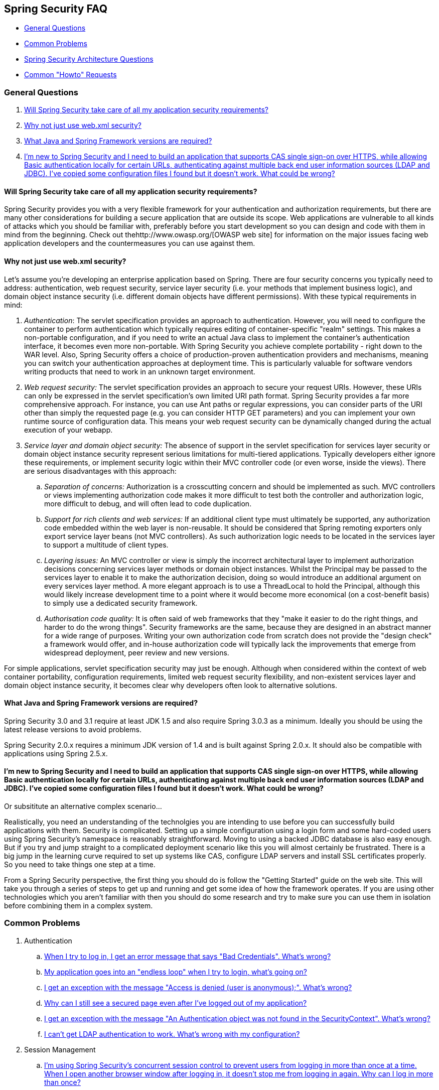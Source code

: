 [[appendix-faq]]
== Spring Security FAQ

* <<appendix-faq-general-questions>>
* <<appendix-faq-common-problems>>
* <<appendix-faq-architecture>>
* <<appendix-faq-howto>>

[[appendix-faq-general-questions]]
=== General Questions

. <<appendix-faq-other-concerns>>
. <<appendix-faq-web-xml>>
. <<appendix-faq-requirements>>
. <<appendix-faq-start-simple>>


[[appendix-faq-other-concerns]]
==== Will Spring Security take care of all my application security requirements?

Spring Security provides you with a very flexible framework for your authentication and authorization requirements, but there are many other considerations for building a secure application that are outside its scope. Web applications are vulnerable to all kinds of attacks which you should be familiar with, preferably before you start development so you can design and code with them in mind from the beginning. Check out thehttp://www.owasp.org/[OWASP web site] for information on the major issues facing web application developers and the countermeasures you can use against them.


[[appendix-faq-web-xml]]
==== Why not just use web.xml security?

Let's assume you're developing an enterprise application based on Spring. There are four security concerns you typically need to address: authentication, web request security, service layer security (i.e. your methods that implement business logic), and domain object instance security (i.e. different domain objects have different permissions). With these typical requirements in mind:

. __Authentication__: The servlet specification provides an approach to authentication. However, you will need to configure the container to perform authentication which typically requires editing of container-specific "realm" settings. This makes a non-portable configuration, and if you need to write an actual Java class to implement the container's authentication interface, it becomes even more non-portable. With Spring Security you achieve complete portability - right down to the WAR level. Also, Spring Security offers a choice of production-proven authentication providers and mechanisms, meaning you can switch your authentication approaches at deployment time. This is particularly valuable for software vendors writing products that need to work in an unknown target environment.

. __Web request security:__ The servlet specification provides an approach to secure your request URIs. However, these URIs can only be expressed in the servlet specification's own limited URI path format. Spring Security provides a far more comprehensive approach. For instance, you can use Ant paths or regular expressions, you can consider parts of the URI other than simply the requested page (e.g. you can consider HTTP GET parameters) and you can implement your own runtime source of configuration data. This means your web request security can be dynamically changed during the actual execution of your webapp.

. __Service layer and domain object security:__ The absence of support in the servlet specification for services layer security or domain object instance security represent serious limitations for multi-tiered applications. Typically developers either ignore these requirements, or implement security logic within their MVC controller code (or even worse, inside the views). There are serious disadvantages with this approach:

.. __Separation of concerns:__ Authorization is a crosscutting concern and should be implemented as such. MVC controllers or views implementing authorization code makes it more difficult to test both the controller and authorization logic, more difficult to debug, and will often lead to code duplication.

.. __Support for rich clients and web services:__ If an additional client type must ultimately be supported, any authorization code embedded within the web layer is non-reusable. It should be considered that Spring remoting exporters only export service layer beans (not MVC controllers). As such authorization logic needs to be located in the services layer to support a multitude of client types.

.. __Layering issues:__ An MVC controller or view is simply the incorrect architectural layer to implement authorization decisions concerning services layer methods or domain object instances. Whilst the Principal may be passed to the services layer to enable it to make the authorization decision, doing so would introduce an additional argument on every services layer method. A more elegant approach is to use a ThreadLocal to hold the Principal, although this would likely increase development time to a point where it would become more economical (on a cost-benefit basis) to simply use a dedicated security framework.

.. __Authorisation code quality:__ It is often said of web frameworks that they "make it easier to do the right things, and harder to do the wrong things". Security frameworks are the same, because they are designed in an abstract manner for a wide range of purposes. Writing your own authorization code from scratch does not provide the "design check" a framework would offer, and in-house authorization code will typically lack the improvements that emerge from widespread deployment, peer review and new versions.

For simple applications, servlet specification security may just be enough. Although when considered within the context of web container portability, configuration requirements, limited web request security flexibility, and non-existent services layer and domain object instance security, it becomes clear why developers often look to alternative solutions.


[[appendix-faq-requirements]]
==== What Java and Spring Framework versions are required?

Spring Security 3.0 and 3.1 require at least JDK 1.5 and also require Spring 3.0.3 as a minimum. Ideally you should be using the latest release versions to avoid problems.

Spring Security 2.0.x requires a minimum JDK version of 1.4 and is built against Spring 2.0.x. It should also be compatible with applications using Spring 2.5.x.


[[appendix-faq-start-simple]]
==== I'm new to Spring Security and I need to build an application that supports CAS single sign-on over HTTPS, while allowing Basic authentication locally for certain URLs, authenticating against multiple back end user information sources (LDAP and JDBC). I've copied some configuration files I found but it doesn't work. What could be wrong?

Or subsititute an alternative complex scenario...

Realistically, you need an understanding of the technolgies you are intending to use before you can successfully build applications with them. Security is complicated. Setting up a simple configuration using a login form and some hard-coded users using Spring Security's namespace is reasonably straightforward. Moving to using a backed JDBC database is also easy enough. But if you try and jump straight to a complicated deployment scenario like this you will almost certainly be frustrated. There is a big jump in the learning curve required to set up systems like CAS, configure LDAP servers and install SSL certificates properly. So you need to take things one step at a time.

From a Spring Security perspective, the first thing you should do is follow the "Getting Started" guide on the web site. This will take you through a series of steps to get up and running and get some idea of how the framework operates. If you are using other technologies which you aren't familiar with then you should do some research and try to make sure you can use them in isolation before combining them in a complex system.

[[appendix-faq-common-problems]]
=== Common Problems

. Authentication
.. <<appendix-faq-bad-credentials>>
.. <<appendix-faq-login-loop>>
.. <<appendix-faq-anon-access-denied>>
.. <<appendix-faq-cached-secure-page>>
.. <<auth-exception-credentials-not-found>>
.. <<appendix-faq-ldap-authentication>>
. Session Management
.. <<appendix-faq-concurrent-session-same-browser>>
.. <<appendix-faq-new-session-on-authentication>>
.. <<appendix-faq-tomcat-https-session>>
.. <<appendix-faq-session-listener-missing>>
.. <<appendix-faq-unwanted-session-creation>>
. Miscellaneous
.. <<forbidden-csrf>>
.. <<appendix-faq-no-security-on-forward>>
.. <<appendix-faq-method-security-in-web-context>>
.. <<appendix-faq-no-filters-no-context>>

[[appendix-faq-bad-credentials]]
==== When I try to log in, I get an error message that says "Bad Credentials". What's wrong?

This means that authentication has failed. It doesn't say why, as it is good practice to avoid giving details which might help an attacker guess account names or passwords.

This also means that if you ask this question in the forum, you will not get an answer unless you provide additional information. As with any issue you should check the output from the debug log, note any exception stacktraces and related messages. Step through the code in a debugger to see where the authentication fails and why. Write a test case which exercises your authentication configuration outside of the application. More often than not, the failure is due to a difference in the password data stored in a database and that entered by the user. If you are using hashed passwords, make sure the value stored in your database is __exactly__ the same as the value produced by the `PasswordEncoder` configured in your application.


[[appendix-faq-login-loop]]
==== My application goes into an "endless loop" when I try to login, what's going on?

A common user problem with infinite loop and redirecting to the login page is caused by accidently configuring the login page as a "secured" resource. Make sure your configuration allows anonymous access to the login page, either by excluding it from the security filter chain or marking it as requiring ROLE_ANONYMOUS.

If your AccessDecisionManager includes an AuthenticatedVoter, you can use the attribute "IS_AUTHENTICATED_ANONYMOUSLY". This is automatically available if you are using the standard namespace configuration setup.

From Spring Security 2.0.1 onwards, when you are using namespace-based configuration, a check will be made on loading the application context and a warning message logged if your login page appears to be protected.


[[appendix-faq-anon-access-denied]]
==== I get an exception with the message "Access is denied (user is anonymous);". What's wrong?

This is a debug level message which occurs the first time an anonymous user attempts to access a protected resource.

[source]
----

DEBUG [ExceptionTranslationFilter] - Access is denied (user is anonymous); redirecting to authentication entry point
org.springframework.security.AccessDeniedException: Access is denied
at org.springframework.security.vote.AffirmativeBased.decide(AffirmativeBased.java:68)
at org.springframework.security.intercept.AbstractSecurityInterceptor.beforeInvocation(AbstractSecurityInterceptor.java:262)

----

It is normal and shouldn't be anything to worry about.


[[appendix-faq-cached-secure-page]]
==== Why can I still see a secured page even after I've logged out of my application?

The most common reason for this is that your browser has cached the page and you are seeing a copy which is being retrieved from the browsers cache. Verify this by checking whether the browser is actually sending the request (check your server access logs, the debug log or use a suitable browser debugging plugin such as "Tamper Data" for Firefox). This has nothing to do with Spring Security and you should configure your application or server to set the appropriate `Cache-Control` response headers. Note that SSL requests are never cached.


[[auth-exception-credentials-not-found]]
==== I get an exception with the message "An Authentication object was not found in the SecurityContext". What's wrong?

This is a another debug level message which occurs the first time an anonymous user attempts to access a protected resource, but when you do not have an `AnonymousAuthenticationFilter` in your filter chain configuration.

[source]
----

DEBUG [ExceptionTranslationFilter] - Authentication exception occurred; redirecting to authentication entry point
org.springframework.security.AuthenticationCredentialsNotFoundException:
							An Authentication object was not found in the SecurityContext
at org.springframework.security.intercept.AbstractSecurityInterceptor.credentialsNotFound(AbstractSecurityInterceptor.java:342)
at org.springframework.security.intercept.AbstractSecurityInterceptor.beforeInvocation(AbstractSecurityInterceptor.java:254)
----

It is normal and shouldn't be anything to worry about.


[[appendix-faq-ldap-authentication]]
==== I can't get LDAP authentication to work. What's wrong with my configuration?

Note that the permissions for an LDAP directory often do not allow you to read the password for a user. Hence it is often not possible to use the <<appendix-faq-what-is-userdetailservice>> where Spring Security compares the stored password with the one submitted by the user. The most common approach is to use LDAP "bind", which is one of the operations supported by http://en.wikipedia.org/wiki/Lightweight_Directory_Access_Protocol[the LDAP protocol]. With this approach, Spring Security validates the password by attempting to authenticate to the directory as the user.

The most common problem with LDAP authentication is a lack of knowledge of the directory server tree structure and configuration. This will be different in different companies, so you have to find it out yourself. Before adding a Spring Security LDAP configuration to an application, it's a good idea to write a simple test using standard Java LDAP code (without Spring Security involved), and make sure you can get that to work first. For example, to authenticate a user, you could use the following code:

[source,java]
----

@Test
public void ldapAuthenticationIsSuccessful() throws Exception {
		Hashtable<String,String> env = new Hashtable<String,String>();
		env.put(Context.SECURITY_AUTHENTICATION, "simple");
		env.put(Context.SECURITY_PRINCIPAL, "cn=joe,ou=users,dc=mycompany,dc=com");
		env.put(Context.PROVIDER_URL, "ldap://mycompany.com:389/dc=mycompany,dc=com");
		env.put(Context.SECURITY_CREDENTIALS, "joespassword");
		env.put(Context.INITIAL_CONTEXT_FACTORY, "com.sun.jndi.ldap.LdapCtxFactory");

		InitialLdapContext ctx = new InitialLdapContext(env, null);

}

----

==== Session Management

Session management issues are a common source of forum questions. If you are developing Java web applications, you should understand how the session is maintained between the servlet container and the user's browser. You should also understand the difference between secure and non-secure cookies and the implications of using HTTP/HTTPS and switching between the two. Spring Security has nothing to do with maintaining the session or providing session identifiers. This is entirely handled by the servlet container.


[[appendix-faq-concurrent-session-same-browser]]
==== I'm using Spring Security's concurrent session control to prevent users from logging in more than once at a time. When I open another browser window after logging in, it doesn't stop me from logging in again. Why can I log in more than once?

Browsers generally maintain a single session per browser instance. You cannot have two separate sessions at once. So if you log in again in another window or tab you are just reauthenticating in the same session. The server doesn't know anything about tabs, windows or browser instances. All it sees are HTTP requests and it ties those to a particular session according to the value of the the JSESSIONID cookie that they contain. When a user authenticates during a session, Spring Security's concurrent session control checks the number of__other authenticated sessions__ that they have. If they are already authenticated with the same session, then re-authenticating will have no effect.


[[appendix-faq-new-session-on-authentication]]
==== Why does the session Id change when I authenticate through Spring Security?

With the default configuration, Spring Security changes the session ID when the user authenticates. If you're using a Servlet 3.1 or newer container, the session ID is simply changed. If you're using an older container, Spring Security invalidates the existing session, creates a new session, and transfers the session data to the new session. Changing the session identifier in this manner prevents"session-fixation" attacks. You can find more about this online and in the reference manual.


[[appendix-faq-tomcat-https-session]]
==== I'm using Tomcat (or some other servlet container) and have enabled HTTPS for my login page, switching back to HTTP afterwards. It doesn't work - I just end up back at the login page after authenticating.

This happens because sessions created under HTTPS, for which the session cookie is marked as "secure", cannot subsequently be used under HTTP. The browser will not send the cookie back to the server and any session state will be lost (including the security context information). Starting a session in HTTP first should work as the session cookie won't be marked as secure. However, Spring Security's http://static.springsource.org/spring-security/site/docs/3.1.x/reference/springsecurity-single.html#ns-session-fixation[Session Fixation Protection] can interfere with this because it results in a new session ID cookie being sent back to the user's browser, usually with the secure flag. To get around this, you can disable session fixation protection, but in newer Servlet containers you can also configure session cookies to never use the secure flag. Note that switching between HTTP and HTTPS is not a good idea in general, as any application which uses HTTP at all is vulnerable to man-in-the-middle attacks. To be truly secure, the user should begin accessing your site in HTTPS and continue using it until they log out. Even clicking on an HTTPS link from a page accessed over HTTP is potentially risky. If you need more convincing, check out a tool like http://www.thoughtcrime.org/software/sslstrip/[sslstrip].


==== I'm not switching between HTTP and HTTPS but my session is still getting lost

Sessions are maintained either by exchanging a session cookie or by adding the a `jsessionid` parameter to URLs (this happens automatically if you are using JSTL to output URLs, or if you call `HttpServletResponse.encodeUrl` on URLs (before a redirect, for example). If clients have cookies disabled, and you are not rewriting URLs to include the `jsessionid`, then the session will be lost. Note that the use of cookies is preferred for security reasons, as it does not expose the session information in the URL.

[[appendix-faq-session-listener-missing]]
==== I'm trying to use the concurrent session-control support but it won't let me log back in, even if I'm sure I've logged out and haven't exceeded the allowed sessions.

Make sure you have added the listener to your web.xml file. It is essential to make sure that the Spring Security session registry is notified when a session is destroyed. Without it, the session information will not be removed from the registry.


[source,xml]
----
<listener>
		<listener-class>org.springframework.security.web.session.HttpSessionEventPublisher</listener-class>
</listener>
----

[[appendix-faq-unwanted-session-creation]]
==== Spring Security is creating a session somewhere, even though I've configured it not to, by setting the create-session attribute to never.

This usually means that the user's application is creating a session somewhere, but that they aren't aware of it. The most common culprit is a JSP. Many people aren't aware that JSPs create sessions by default. To prevent a JSP from creating a session, add the directive `<%@ page session="false" %>` to the top of the page.

If you are having trouble working out where a session is being created, you can add some debugging code to track down the location(s). One way to do this would be to add a `javax.servlet.http.HttpSessionListener` to your application, which calls `Thread.dumpStack()` in the `sessionCreated` method.

[[appendix-faq-forbidden-csrf]]
==== I get a 403 Forbidden when performing a POST

If an HTTP 403 Forbidden is returned for HTTP POST, but works for HTTP GET then the issue is most likely related to http://docs.spring.io/spring-security/site/docs/3.2.x/reference/htmlsingle/#csrf[CSRF]. Either provide the CSRF Token or disable CSRF protection (not recommended).

[[appendix-faq-no-security-on-forward]]
==== I'm forwarding a request to another URL using the RequestDispatcher, but my security constraints aren't being applied.

Filters are not applied by default to forwards or includes. If you really want the security filters to be applied to forwards and/or includes, then you have to configure these explicitly in your web.xml using the <dispatcher> element, a child element of <filter-mapping>.


[[appendix-faq-method-security-in-web-context]]
==== I have added Spring Security's <global-method-security> element to my application context but if I add security annotations to my Spring MVC controller beans (Struts actions etc.) then they don't seem to have an effect.

In a Spring web application, the application context which holds the Spring MVC beans for the dispatcher servlet is often separate from the main application context. It is often defined in a file called `myapp-servlet.xml`, where "myapp" is the name assigned to the Spring `DispatcherServlet` in `web.xml`. An application can have multiple ``DispatcherServlet``s, each with its own isolated application context. The beans in these "child" contexts are not visible to the rest of the application. The"parent" application context is loaded by the `ContextLoaderListener` you define in your `web.xml` and is visible to all the child contexts. This parent context is usually where you define your security configuration, including the `<global-method-security>` element). As a result any security constraints applied to methods in these web beans will not be enforced, since the beans cannot be seen from the `DispatcherServlet` context. You need to either move the `<global-method-security>` declaration to the web context or moved the beans you want secured into the main application context.

Generally we would recommend applying method security at the service layer rather than on individual web controllers.


[[appendix-faq-no-filters-no-context]]
==== I have a user who has definitely been authenticated, but when I try to access the SecurityContextHolder during some requests, the Authentication is null. Why can't I see the user information?

If you have excluded the request from the security filter chain using the attribute `filters='none'` in the `<intercept-url>` element that matches the URL pattern, then the `SecurityContextHolder` will not be populated for that request. Check the debug log to see whether the request is passing through the filter chain. (You are reading the debug log, right?).


[[appendix-faq-architecture]]
=== Spring Security Architecture Questions

. <<appendix-faq-where-is-class-x>>
. <<appendix-faq-namespace-to-bean-mapping>>
. <<appendix-faq-role-prefix>>
. <<appendix-faq-what-dependencies>>
. <<appendix-faq-apacheds-deps>>
. <<appendix-faq-what-is-userdetailservice>>


[[appendix-faq-where-is-class-x]]
==== How do I know which package class X is in?

The best way of locating classes is by installing the Spring Security source in your IDE. The distribution includes source jars for each of the modules the project is divided up into. Add these to your project source path and you can navigate directly to Spring Security classes (`Ctrl-Shift-T` in Eclipse). This also makes debugging easier and allows you to troubleshoot exceptions by looking directly at the code where they occur to see what's going on there.


[[appendix-faq-namespace-to-bean-mapping]]
==== How do the namespace elements map to conventional bean configurations?

There is a general overview of what beans are created by the namespace in the namespace appendix of the reference guide. There is also a detailed blog article called "Behind the Spring Security Namespace" on http://blog.springsource.com/2010/03/06/behind-the-spring-security-namespace/[blog.springsource.com]. If want to know the full details then the code is in the `spring-security-config` module within the Spring Security 3.0 distribution. You should probably read the chapters on namespace parsing in the standard Spring Framework reference documentation first.


[[appendix-faq-role-prefix]]
==== What does "ROLE_" mean and why do I need it on my role names?

Spring Security has a voter-based architecture which means that an access decision is made by a series of ``AccessDecisionVoter``s. The voters act on the "configuration attributes" which are specified for a secured resource (such as a method invocation). With this approach, not all attributes may be relevant to all voters and a voter needs to know when it should ignore an attribute (abstain) and when it should vote to grant or deny access based on the attribute value. The most common voter is the `RoleVoter` which by default votes whenever it finds an attribute with the "ROLE_" prefix. It makes a simple comparison of the attribute (such as "ROLE_USER") with the names of the authorities which the current user has been assigned. If it finds a match (they have an authority called "ROLE_USER"), it votes to grant access, otherwise it votes to deny access.

The prefix can be changed by setting the `rolePrefix` property of `RoleVoter`. If you only need to use roles in your application and have no need for other custom voters, then you can set the prefix to a blank string, in which case the `RoleVoter` will treat all attributes as roles.


[[appendix-faq-what-dependencies]]
==== How do I know which dependencies to add to my application to work with Spring Security?

It will depend on what features you are using and what type of application you are developing. With Spring Security 3.0, the project jars are divided into clearly distinct areas of functionality, so it is straightforward to work out which Spring Security jars you need from your application requirements. All applications will need the `spring-security-core` jar. If you're developing a web application, you need the `spring-security-web` jar. If you're using security namespace configuration you need the `spring-security-config` jar, for LDAP support you need the `spring-security-ldap` jar and so on.

For third-party jars the situation isn't always quite so obvious. A good starting point is to copy those from one of the pre-built sample applications WEB-INF/lib directories. For a basic application, you can start with the tutorial sample. If you want to use LDAP, with an embedded test server, then use the LDAP sample as a starting point. The reference manual also includeshttp://static.springsource.org/spring-security/site/docs/3.1.x/reference/springsecurity-single.html#appendix-dependencies[an appendix] listing the first-level dependencies for each Spring Security module with some information on whether they are optional and what they are required for.

If you are building your project with maven, then adding the appropriate Spring Security modules as dependencies to your pom.xml will automatically pull in the core jars that the framework requires. Any which are marked as "optional" in the Spring Security POM files will have to be added to your own pom.xml file if you need them.


[[appendix-faq-apacheds-deps]]
==== What dependencies are needed to run an embedded ApacheDS LDAP server?

If you are using Maven, you need to add the folowing to your pom dependencies:

[source]
----

<dependency>
		<groupId>org.apache.directory.server</groupId>
		<artifactId>apacheds-core</artifactId>
		<version>1.5.5</version>
		<scope>runtime</scope>
</dependency>
<dependency>
		<groupId>org.apache.directory.server</groupId>
		<artifactId>apacheds-server-jndi</artifactId>
		<version>1.5.5</version>
		<scope>runtime</scope>
</dependency>

----

The other required jars should be pulled in transitively.

[[appendix-faq-what-is-userdetailservice]]
==== What is a UserDetailsService and do I need one?

`UserDetailsService` is a DAO interface for loading data that is specific to a user account. It has no other function other to load that data for use by other components within the framework. It is not responsible for authenticating the user. Authenticating a user with a username/password combination is most commonly performed by the `DaoAuthenticationProvider`, which is injected with a `UserDetailsService` to allow it to load the password (and other data) for a user in order to compare it with the submitted value. Note that if you are using LDAP, <<appendix-faq-ldap-authentication,this approach may not work>>.

If you want to customize the authentication process then you should implement `AuthenticationProvider` yourself. See this http://blog.springsource.com/2010/08/02/spring-security-in-google-app-engine/[ blog article] for an example integrating Spring Security authentication with Google App Engine.

[[appendix-faq-howto]]
=== Common "Howto" Requests

. <<appendix-faq-extra-login-fields>>
. <<appendix-faq-matching-url-fragments>>
. <<appendix-faq-request-details-in-user-service>>
. <<appendix-faq-access-session-from-user-service>>
. <<appendix-faq-password-in-user-service>>
. <<appendix-faq-dynamic-url-metadata>>
. <<appendix-faq-ldap-authorities>>
. <<appendix-faq-namespace-post-processor>>


[[appendix-faq-extra-login-fields]]
==== I need to login in with more information than just the username. How do I add support for extra login fields (e.g. a company name)?

This question comes up repeatedly in the Spring Security forum so you                           will find more information there by searching the archives (or through google).

The submitted login information is processed by an instance of `UsernamePasswordAuthenticationFilter`. You will need to customize this class to handle the extra data field(s). One option is to use your own customized authentication token class (rather than the standard `UsernamePasswordAuthenticationToken`), another is simply to concatenate the extra fields with the username (for example, using a ":" as the separator) and pass them in the username property of `UsernamePasswordAuthenticationToken`.

You will also need to customize the actual authentication process. If you are using a custom authentication token class, for example, you will have to write an `AuthenticationProvider` to handle it (or extend the standard `DaoAuthenticationProvider`). If you have concatenated the fields, you can implement your own `UserDetailsService` which splits them up and loads the appropriate user data for authentication.

[[appendix-faq-matching-url-fragments]]
==== How do I apply different intercept-url constraints where only the fragment value of the requested URLs differs (e.g./foo#bar and /foo#blah?

You can't do this, since the fragment is not transmitted from the browser to the server. The URLs above are identical from the server's perspective. This is a common question from GWT users.

[[appendix-faq-request-details-in-user-service]]
==== How do I access the user's IP Address (or other web-request data) in a UserDetailsService?

Obviously you can't (without resorting to something like thread-local variables) since the only information supplied to the interface is the username. Instead of implementing `UserDetailsService`, you should implement `AuthenticationProvider` directly and extract the information from the supplied `Authentication` token.

In a standard web setup, the `getDetails()` method on the `Authentication` object will return an instance of `WebAuthenticationDetails`. If you need additional information, you can inject a custom `AuthenticationDetailsSource` into the authentication filter you are using. If you are using the namespace, for example with the `<form-login>` element, then you should remove this element and replace it with a `<custom-filter>` declaration pointing to an explicitly configured `UsernamePasswordAuthenticationFilter`.


[[appendix-faq-access-session-from-user-service]]
==== How do I access the HttpSession from a UserDetailsService?

You can't, since the `UserDetailsService` has no awareness of the servlet API. If you want to store custom user data, then you should customize the `UserDetails` object which is returned. This can then be accessed at any point, via the thread-local `SecurityContextHolder`. A call to `SecurityContextHolder.getContext().getAuthentication().getPrincipal()` will return this custom object.

If you really need to access the session, then it must be done by customizing the web tier.


[[appendix-faq-password-in-user-service]]
==== How do I access the user's password in a UserDetailsService?

You can't (and shouldn't). You are probably misunderstanding its purpose. See "<<appendix-faq-what-is-userdetailservice,What is a UserDetailsService?>>" above.


[[appendix-faq-dynamic-url-metadata]]
==== How do I define the secured URLs within an application dynamically?

People often ask about how to store the mapping between secured URLs and security metadata attributes in a database, rather than in the application context.

The first thing you should ask yourself is if you really need to do this. If an application requires securing, then it also requires that the security be tested thoroughly based on a defined policy. It may require auditing and acceptance testing before being rolled out into a production environment. A security-conscious organization should be aware that the benefits of their diligent testing process could be wiped out instantly by allowing the security settings to be modified at runtime by changing a row or two in a configuration database. If you have taken this into account (perhaps using multiple layers of security within your application) then Spring Security allows you to fully customize the source of security metadata. You can make it fully dynamic if you choose.

Both method and web security are protected by subclasses of `AbstractSecurityInterceptor` which is configured with a `SecurityMetadataSource` from which it obtains the metadata for a particular method or filter invocation. For web security, the interceptor class is `FilterSecurityInterceptor` and it uses the marker interface `FilterInvocationSecurityMetadataSource`. The "secured object" type it operates on is a `FilterInvocation`. The default implementation which is used (both in the namespace `<http>` and when configuring the interceptor explicitly, stores the list of URL patterns and their corresponding list of "configuration attributes" (instances of `ConfigAttribute`) in an in-memory map.

To load the data from an alternative source, you must be using an explicitly declared security filter chain (typically Spring Security's `FilterChainProxy`) in order to customize the `FilterSecurityInterceptor` bean. You can't use the namespace. You would then implement `FilterInvocationSecurityMetadataSource` to load the data as you please for a particular `FilterInvocation` footnote:[The `FilterInvocation` object contains the `HttpServletRequest`, so you can obtain the URL or any other relevant information on which to base your decision on what the list of returned attributes will contain.]. A very basic outline would look something like this:

[source,java]
----

	public class MyFilterSecurityMetadataSource implements FilterInvocationSecurityMetadataSource {

		public List<ConfigAttribute> getAttributes(Object object) {
			FilterInvocation fi = (FilterInvocation) object;
				String url = fi.getRequestUrl();
				String httpMethod = fi.getRequest().getMethod();
				List<ConfigAttribute> attributes = new ArrayList<ConfigAttribute>();

				// Lookup your database (or other source) using this information and populate the
				// list of attributes

				return attributes;
		}

		public Collection<ConfigAttribute> getAllConfigAttributes() {
			return null;
		}

		public boolean supports(Class<?> clazz) {
			return FilterInvocation.class.isAssignableFrom(clazz);
		}
	}

----

For more information, look at the code for `DefaultFilterInvocationSecurityMetadataSource`.


[[appendix-faq-ldap-authorities]]
==== How do I authenticate against LDAP but load user roles from a database?

The `LdapAuthenticationProvider` bean (which handles normal LDAP authentication in Spring Security) is configured with two separate strategy interfaces, one which performs the authentication and one which loads the user authorities, called `LdapAuthenticator` and `LdapAuthoritiesPopulator` respectively. The `DefaultLdapAuthoritiesPopulator` loads the user authorities from the LDAP directory and has various configuration parameters to allow you to specify how these should be retrieved.

To use JDBC instead, you can implement the interface yourself, using whatever SQL is appropriate for your schema:

[source,java]
----

	public class MyAuthoritiesPopulator implements LdapAuthoritiesPopulator {
		@Autowired
		JdbcTemplate template;

		List<GrantedAuthority> getGrantedAuthorities(DirContextOperations userData, String username) {
			List<GrantedAuthority> = template.query("select role from roles where username = ?",
																									new String[] {username},
																									new RowMapper<GrantedAuthority>() {
				/**
				 *  We're assuming here that you're using the standard convention of using the role
				 *  prefix "ROLE_" to mark attributes which are supported by Spring Security's RoleVoter.
				 */
				public GrantedAuthority mapRow(ResultSet rs, int rowNum) throws SQLException {
					return new GrantedAuthorityImpl("ROLE_" + rs.getString(1);
				}
			}
		}
	}

----

You would then add a bean of this type to your application context and inject it into the `LdapAuthenticationProvider`. This is covered in the section on configuring LDAP using explicit Spring beans in the LDAP chapter of the reference manual. Note that you can't use the namespace for configuration in this case. You should also consult the Javadoc for the relevant classes and interfaces.


[[appendix-faq-namespace-post-processor]]
==== I want to modify the property of a bean that is created by the namespace, but there is nothing in the schema to support it. What can I do short of abandoning namespace use?

The namespace functionality is intentionally limited, so it doesn't cover everything that you can do with plain beans. If you want to do something simple, like modify a bean, or inject a different dependency, you can do this by adding a `BeanPostProcessor` to your configuration. More information can be found in the http://static.springsource.org/spring/docs/3.0.x/spring-framework-reference/htmlsingle/spring-framework-reference.html#beans-factory-extension-bpp[Spring Reference Manual]. In order to do this, you need to know a bit about which beans are created, so you should also read the blog article in the above question on <<appendix-faq-namespace-to-bean-mapping,how the namespace maps to Spring beans>>.

Normally, you would add the functionality you require to the `postProcessBeforeInitialization` method of `BeanPostProcessor`. Let's say that you want to customize the `AuthenticationDetailsSource` used by the `UsernamePasswordAuthenticationFilter`, (created by the `form-login` element). You want to extract a particular header called `CUSTOM_HEADER` from the request and make use of it while authenticating the user. The processor class would look like this:

[source,java]
----

public class BeanPostProcessor implements BeanPostProcessor {

		public Object postProcessAfterInitialization(Object bean, String name) {
				if (bean instanceof UsernamePasswordAuthenticationFilter) {
						System.out.println("********* Post-processing " + name);
						((UsernamePasswordAuthenticationFilter)bean).setAuthenticationDetailsSource(
										new AuthenticationDetailsSource() {
												public Object buildDetails(Object context) {
														return ((HttpServletRequest)context).getHeader("CUSTOM_HEADER");
												}
										});
				}
				return bean;
		}

		public Object postProcessBeforeInitialization(Object bean, String name) {
				return bean;
		}
}

----

You would then register this bean in your application context. Spring will automatically invoke it on the beans defined in the application context.